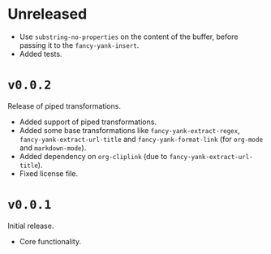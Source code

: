 
* Unreleased
- Use ~substring-no-properties~ on the content of the buffer, before passing it
  to the ~fancy-yank-insert~.
- Added tests.

* ~v0.0.2~
Release of piped transformations.

- Added support of piped transformations.
- Added some base transformations like ~fancy-yank-extract-regex~,
  ~fancy-yank-extract-url-title~ and ~fancy-yank-format-link~ (for ~org-mode~
  and ~markdown-mode~).
- Added dependency on ~org-cliplink~ (due to ~fancy-yank-extract-url-title~).
- Fixed license file.

* ~v0.0.1~
Initial release.

- Core functionality.
